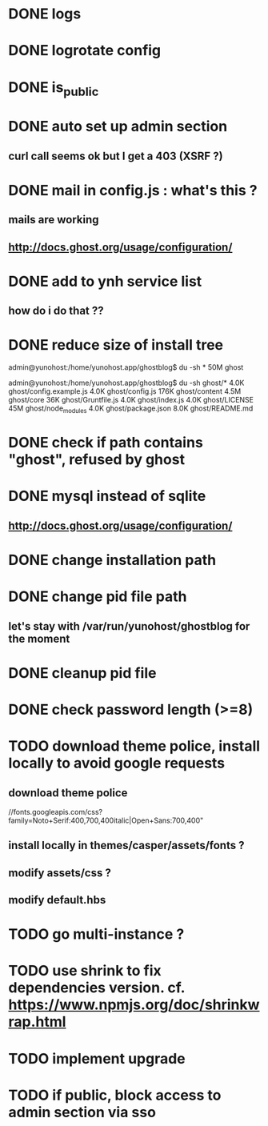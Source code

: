 #+STARTUP: indent
#+TODO: TODO BLOCKED DONE
* DONE logs
* DONE logrotate config
* DONE is_public
* DONE auto set up admin section
** curl call seems ok but I get a 403 (XSRF ?)
* DONE mail in config.js : what's this ?
** mails are working
** http://docs.ghost.org/usage/configuration/
* DONE add to ynh service list
** how do i do that ??
* DONE reduce size of install tree
admin@yunohost:/home/yunohost.app/ghostblog$ du -sh *
50M	ghost

admin@yunohost:/home/yunohost.app/ghostblog$ du -sh ghost/*
4.0K	ghost/config.example.js
4.0K	ghost/config.js
176K	ghost/content
4.5M	ghost/core
36K	ghost/Gruntfile.js
4.0K	ghost/index.js
4.0K	ghost/LICENSE
45M	ghost/node_modules
4.0K	ghost/package.json
8.0K	ghost/README.md

* DONE check if path contains "ghost", refused by ghost
* DONE mysql instead of sqlite
** http://docs.ghost.org/usage/configuration/
* DONE change installation path
* DONE change pid file path
** let's stay with /var/run/yunohost/ghostblog for the moment
* DONE cleanup pid file
* DONE check password length (>=8)
* TODO download theme police, install locally to avoid google requests
** download theme police
//fonts.googleapis.com/css?family=Noto+Serif:400,700,400italic|Open+Sans:700,400"
** install locally in themes/casper/assets/fonts ?
** modify assets/css ?
** modify default.hbs
* TODO go multi-instance ?
* TODO use shrink to fix dependencies version. cf. https://www.npmjs.org/doc/shrinkwrap.html
* TODO implement upgrade
* TODO if public, block access to admin section via sso
